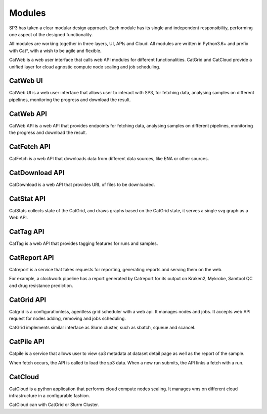 Modules
=======

SP3 has taken a clear modular design approach. Each module has its single and independent responsibility, performing one aspect of the designed functionality. 

All modules are working together in three layers, UI, APIs and Cloud. All modules are written in Python3.6+ and prefix with Cat*, with a wish to be agile and flexible.

.. image:: _static/modules.png

CatWeb is a web user interface that calls web API modules for different functionalities. CatGrid and CatCloud provide a unified layer for cloud agnostic compute node scaling and job scheduling. 


CatWeb UI
---------

CatWeb UI is a web user interface that allows user to interact with SP3, for fetching data, analysing samples on different pipelines, monitoring the progress and download the result. 


CatWeb API
----------

CatWeb API is a web API that provides endpoints for fetching data, analysing samples on different pipelines, monitoring the progress and download the result.


CatFetch API
------------

CatFetch is a web API that downloads data from different data sources, like ENA or other sources.


CatDownload API
---------------

CatDownload is a web API that provides URL of files to be downloaded.


CatStat API
-----------

CatStats collects state of the CatGrid, and draws graphs based on the CatGrid state, it serves a single svg graph as a Web API.


CatTag API
----------

CatTag is a web API that provides tagging features for runs and samples.


CatReport API
-------------

Catreport is a service that takes requests for reporting, generating reports and serving them on the web. 

For example, a clockwork pipeline has a report generated by Catreport for its output on Kraken2, Mykrobe, Samtool QC and drug resistance prediction.


CatGrid API
-----------

Catgrid is a configurationless, agentless grid scheduler with a web api. It manages nodes and jobs. It accepts web API request for nodes adding, removing and jobs scheduling.

CatGrid implements similar interface as Slurm cluster, such as sbatch, squeue and scancel.

CatPile API
-----------

Catpile is a service that allows user to view sp3 metadata at dataset detail page as well as the report of the sample.

When fetch occurs, the API is called to load the sp3 data. When a new run submits, the API links a fetch with a run.


CatCloud
--------

CatCloud is a python application that performs cloud compute nodes scaling. It manages vms on different cloud infrastructure in a configurable fashion.

CatCloud can with CatGrid or Slurm Cluster.